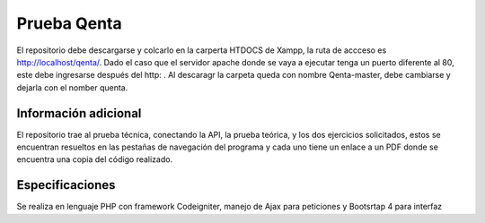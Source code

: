 ###################
Prueba Qenta
###################

El repositorio debe descargarse y colcarlo en la carperta HTDOCS de Xampp, la ruta de accceso es http://localhost/qenta/.
Dado el caso que el servidor apache donde se vaya a ejecutar tenga un puerto diferente al 80, este debe ingresarse después del http: .
Al descaragr la carpeta queda con nombre Qenta-master, debe cambiarse y dejarla con el nomber quenta.

*******************
Información adicional
*******************

El repositorio trae al prueba técnica, conectando la API, la prueba teórica, y los dos ejercicios solicitados, 
estos se encuentran resueltos en las pestañas de navegación del programa y cada uno tiene un enlace a un PDF 
donde se encuentra una copia del código realizado.

***************
Especificaciones
***************

Se realiza en lenguaje PHP con framework Codeigniter, manejo de Ajax para peticiones y Bootsrtap 4 para interfaz
